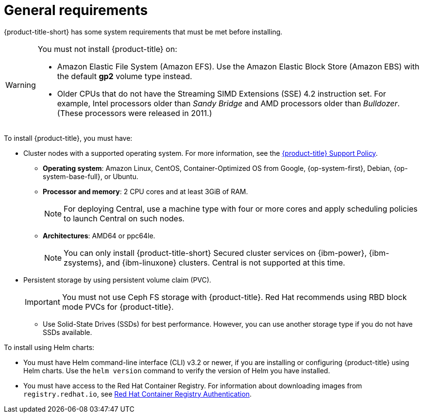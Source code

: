 // Module included in the following assemblies:
//
// * installing/prerequisites.adoc
:_module-type: CONCEPT
[id="acs-general-requirements_{context}"]
= General requirements

ifeval::["{context}" == "install-rhacs-ocp"]
:openshift:
endif::[]

[role="_abstract"]
{product-title-short} has some system requirements that must be met before installing.

[WARNING]
====
You must not install {product-title} on:

* Amazon Elastic File System (Amazon EFS). Use the Amazon Elastic Block Store (Amazon EBS) with the default *gp2* volume type instead.
* Older CPUs that do not have the Streaming SIMD Extensions (SSE) 4.2 instruction set.
For example, Intel processors older than _Sandy Bridge_ and AMD processors older than _Bulldozer_.
(These processors were released in 2011.)
====

To install {product-title}, you must have:

ifdef::openshift[]
* {ocp} version {ocp-supported-version} or later
endif::openshift[]
* Cluster nodes with a supported operating system.
For more information, see the link:https://access.redhat.com/node/5822721[{product-title} Support Policy].
** *Operating system*: Amazon Linux, CentOS, Container-Optimized OS from Google, {op-system-first}, Debian, {op-system-base-full}, or Ubuntu.
** *Processor and memory*: 2 CPU cores and at least 3GiB of RAM.
+
[NOTE]
====
For deploying Central, use a machine type with four or more cores and apply scheduling policies to launch Central on such nodes.
====
** *Architectures*: AMD64 or ppc64le.
+
[NOTE]
====
You can only install {product-title-short} Secured cluster services on {ibm-power}, {ibm-zsystems}, and {ibm-linuxone} clusters.
Central is not supported at this time.
====

* Persistent storage by using persistent volume claim (PVC).
+
[IMPORTANT]
====
You must not use Ceph FS storage with {product-title}. Red Hat recommends using RBD block mode PVCs for {product-title}.
====
** Use Solid-State Drives (SSDs) for best performance.
However, you can use another storage type if you do not have SSDs available.

To install using Helm charts:

* You must have Helm command-line interface (CLI) v3.2 or newer, if you are installing or configuring {product-title} using Helm charts.
Use the `helm version` command to verify the version of Helm you have installed.
ifdef::openshift[]
* The {osp} CLI (`oc`).
endif::[]
ifdef::op[]
* You must have the required permissions to configure deployments in the Central cluster.
endif::op[]
* You must have access to the Red Hat Container Registry. For information about downloading images from `registry.redhat.io`, see link:https://access.redhat.com/RegistryAuthentication[Red Hat Container Registry Authentication].

